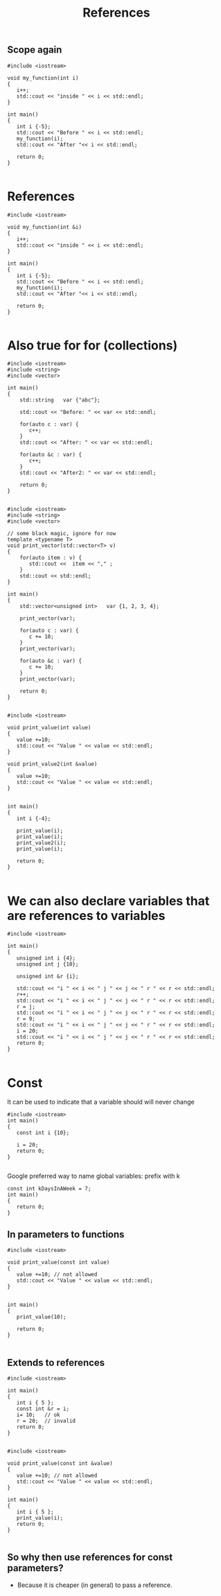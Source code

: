#+STARTUP: showall
#+STARTUP: lognotestate
#+TAGS:
#+SEQ_TODO: TODO STARTED DONE DEFERRED CANCELLED | WAITING DELEGATED APPT
#+DRAWERS: HIDDEN STATE
#+TITLE: References
#+CATEGORY: 
#+PROPERTY: header-args: lang           :varname value
#+PROPERTY: header-args:sqlite          :db /path/to/db  :colnames yes
#+PROPERTY: header-args:C++             :results output :exports both :flags -std=c++14 -Wall --pedantic -Werror
#+PROPERTY: header-args:R               :results output :exports both  :colnames yes


** Scope again

#+BEGIN_SRC C++ :main no :flags -std=c++14 -Wall --pedantic -Werror :results output :exports both
#include <iostream>

void my_function(int i)
{
   i++;
   std::cout << "inside " << i << std::endl;
}

int main()
{
   int i {-5};
   std::cout << "Before " << i << std::endl;
   my_function(i);
   std::cout << "After "<< i << std::endl;

   return 0;
}

#+END_SRC

#+RESULTS:
#+begin_example
Before -5
inside -4
After -5
#+end_example


* References

#+BEGIN_SRC C++ :main no :flags -std=c++14 -Wall --pedantic -Werror :results output :exports both
#include <iostream>

void my_function(int &i)
{
   i++;
   std::cout << "inside " << i << std::endl;
}

int main()
{
   int i {-5};
   std::cout << "Before " << i << std::endl;
   my_function(i);
   std::cout << "After "<< i << std::endl;

   return 0;
}

#+END_SRC

#+RESULTS:
#+begin_example
Before -5
inside -4
After -4
#+end_example

* Also true for for (collections)

#+BEGIN_SRC C++ :main no :flags -std=c++14 -Wall --pedantic -Werror :results output :exports both
#include <iostream>
#include <string>
#include <vector>

int main()
{
    std::string   var {"abc"};

    std::cout << "Before: " << var << std::endl;

    for(auto c : var) {
       c++;
    }
    std::cout << "After: " << var << std::endl;

    for(auto &c : var) {
       c++;
    }
    std::cout << "After2: " << var << std::endl;

    return 0;
}

#+END_SRC

#+RESULTS:
#+begin_example
Before: abc
After: abc
After2: bcd
#+end_example

#+BEGIN_SRC C++ :main no :flags -std=c++14 -Wall --pedantic -Werror :results output :exports both
#include <iostream>
#include <string>
#include <vector>

// some black magic, ignore for now
template <typename T>
void print_vector(std::vector<T> v) 
{
    for(auto item : v) {
       std::cout <<  item << "," ;
    }
    std::cout << std::endl;
}

int main()
{
    std::vector<unsigned int>   var {1, 2, 3, 4};

    print_vector(var);

    for(auto c : var) {
       c += 10;
    }
    print_vector(var);

    for(auto &c : var) {
       c += 10;
    }
    print_vector(var);

    return 0;
}

#+END_SRC


#+RESULTS:
#+begin_example
1,2,3,4,
1,2,3,4,
11,12,13,14,
#+end_example


#+BEGIN_SRC C++ :main no :flags -std=c++14 -Wall --pedantic -Werror :results output :exports both
#include <iostream>

void print_value(int value)
{
   value +=10;
   std::cout << "Value " << value << std::endl;
}

void print_value2(int &value)
{
   value +=10;
   std::cout << "Value " << value << std::endl;
}


int main()
{
   int i {-4};

   print_value(i);
   print_value(i);
   print_value2(i);
   print_value(i);

   return 0;
}

#+END_SRC

#+RESULTS:
#+begin_example
Value 6
Value 6
Value 6
Value 16
#+end_example


* We can also declare variables that are references to variables

#+BEGIN_SRC C++ :main no :flags -std=c++14 -Wall --pedantic -Werror :results output :exports both
#include <iostream>

int main()
{
   unsigned int i {4};
   unsigned int j {10};

   unsigned int &r {i};

   std::cout << "i " << i << " j " << j << " r " << r << std::endl;
   r++;
   std::cout << "i " << i << " j " << j << " r " << r << std::endl;
   r = j;
   std::cout << "i " << i << " j " << j << " r " << r << std::endl;
   r = 9;
   std::cout << "i " << i << " j " << j << " r " << r << std::endl;
   i = 20;
   std::cout << "i " << i << " j " << j << " r " << r << std::endl;
   return 0;
}

#+END_SRC

#+RESULTS:
#+begin_example
i 4 j 10 r 4
i 5 j 10 r 5
i 10 j 10 r 10
i 9 j 10 r 9
i 20 j 10 r 20
#+end_example


* Const

It can be used to indicate that a variable should will never change

#+BEGIN_SRC C++ :main no :flags -std=c++14 -Wall --pedantic -Werror :results output :exports both
#include <iostream>
int main()
{
   const int i {10};

   i = 20;
   return 0;
}

#+END_SRC

#+RESULTS:


Google preferred way to name global variables: prefix with k

#+BEGIN_SRC C++ :main no :flags -std=c++14 -Wall --pedantic -Werror :results output :exports both
const int kDaysInAWeek = 7;
int main()
{
   return 0;
}
#+END_SRC


** In parameters to functions

#+BEGIN_SRC C++ :main no :flags -std=c++14 -Wall --pedantic -Werror :results output :exports both
#include <iostream>

void print_value(const int value)
{
   value +=10; // not allowed
   std::cout << "Value " << value << std::endl;
}


int main()
{
   print_value(10);
   
   return 0;
}

#+END_SRC

#+RESULTS:

** Extends to references

#+BEGIN_SRC C++ :main no :flags -std=c++14 -Wall --pedantic -Werror :results output :exports both
#include <iostream>

int main()
{
   int i { 5 };
   const int &r = i;
   i= 10;   // ok
   r = 20;  // invalid
   return 0;
}

#+END_SRC

#+RESULTS:


#+BEGIN_SRC C++ :main no :flags -std=c++14 -Wall --pedantic -Werror :results output :exports both
#include <iostream>

void print_value(const int &value)
{
   value +=10; // not allowed
   std::cout << "Value " << value << std::endl;
}

int main()
{
   int i { 5 };
   print_value(i);
   return 0;
}

#+END_SRC

#+RESULTS:


** So why then use references for const parameters?

- Because it is cheaper (in general) to pass a reference.

